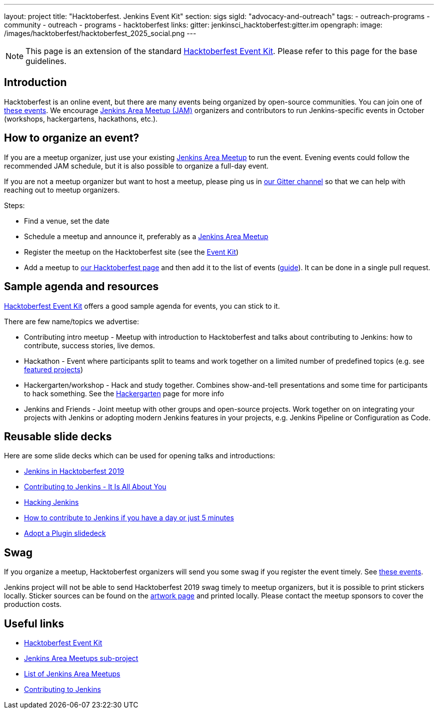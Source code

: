 ---
layout: project
title: "Hacktoberfest. Jenkins Event Kit"
section: sigs
sigId: "advocacy-and-outreach"
tags:
  - outreach-programs
  - community
  - outreach
  - programs
  - hacktoberfest
links:
  gitter: jenkinsci_hacktoberfest:gitter.im
opengraph:
  image: /images/hacktoberfest/hacktoberfest_2025_social.png
---

NOTE: This page is an extension of the standard link:https://hacktoberfest.com/events/#organizers[Hacktoberfest Event Kit].
Please refer to this page for the base guidelines.


== Introduction

Hacktoberfest is an online event,
but there are many events being organized by open-source communities.
You can join one of link:https://hacktoberfest.com/events/[these events].
We encourage link:/projects/jam/[Jenkins Area Meetup (JAM)] organizers and contributors to
run Jenkins-specific events in October (workshops, hackergartens, hackathons, etc.).


== How to organize an event?

If you are a meetup organizer, just use your existing link:/projects/jam/[Jenkins Area Meetup] to run the event.
Evening events could follow the recommended JAM schedule,
but it is also possible to organize a full-day event.

If you are not a meetup organizer but want to host a meetup,
please ping us in link:https://app.gitter.im/#/room/#jenkinsci_hacktoberfest:gitter.im[our Gitter channel] so that we can help with reaching out to meetup organizers.

Steps:

* Find a venue, set the date
* Schedule a meetup and announce it, preferably as a link:/projects/jam/[Jenkins Area Meetup]
* Register the meetup on the Hacktoberfest site (see the link:https://hacktoberfest.com/events/#organizers[Event Kit])
* Add a meetup to link:/events/hacktoberfest[our Hacktoberfest page] and
  then add it to the list of events (link:https://github.com/jenkins-infra/jenkins.io/blob/master/CONTRIBUTING.adoc#adding-an-event[guide]). 
  It can be done in a single pull request.


== Sample agenda and resources

link:https://hacktoberfest.com/events/#organizers[Hacktoberfest Event Kit] offers a good sample agenda for events, 
you can stick to it.

There are few name/topics we advertise:

* Contributing intro meetup - 
  Meetup with introduction to Hacktoberfest and talks about contributing to Jenkins: 
  how to contribute, success stories, live demos.
* Hackathon - 
  Event where participants split to teams and work together on a limited number of predefined topics (e.g. see link:/events/hacktoberfest/#featured-projects[featured projects])
* Hackergarten/workshop - 
  Hack and study together. 
  Combines show-and-tell presentations and some time for participants to hack something.
  See the link:https://hackergarten.net/[Hackergarten] page for more info
* Jenkins and Friends - 
  Joint meetup with other groups and open-source projects. 
  Work together on on integrating your projects with Jenkins or
  adopting modern Jenkins features in your projects,
  e.g. Jenkins Pipeline or Configuration as Code. 


== Reusable slide decks

Here are some slide decks which can be used for opening talks and introductions:

* link:https://docs.google.com/presentation/d/1_RiCjOrWHCC-w2SwaY7i_jfx8c480oPHwoyI403yAPE/edit?usp=sharing[Jenkins in Hacktoberfest 2019]
* link:https://docs.google.com/presentation/d/1JHgVzWZAx95IsUAZp8OoyCQGGkrCjzUd7eblwd1Y-hA/edit?usp=sharing[Contributing to Jenkins - It Is All About You]
* link:https://docs.google.com/presentation/d/1mVS2CRZhh12V4-Oi7PoL5gv9idGetEY09LORmgl1JyM/edit?usp=sharing[Hacking Jenkins]
* link:/blog/2017/08/23/pull-requests-and-more/[How to contribute to Jenkins if you have a day or just 5 minutes]
* link:https://docs.google.com/presentation/d/1A-9znEoysyGujOgDwbiu-Rl1oQUqdxk1RfQJEsyHBfE/edit?usp=sharing[Adopt a Plugin slidedeck]


== Swag

If you organize a meetup,
Hacktoberfest organizers will send you some swag if you register the event timely.
See link:https://hacktoberfest.digitalocean.com/#events[these events].

Jenkins project will not be able to send Hacktoberfest 2019 swag timely to meetup organizers, but it is possible to print stickers locally.
Sticker sources can be found on the link:/artwork/[artwork page] and printed locally.
Please contact the meetup sponsors to cover the production costs.


== Useful links

* link:https://hacktoberfest.com/events/#organizers[Hacktoberfest Event Kit]
* link:/projects/jam/[Jenkins Area Meetups sub-project]
* link:https://www.meetup.com/pro/cicd-cdf/[List of Jenkins Area Meetups]
* link:/participate/[Contributing to Jenkins]
